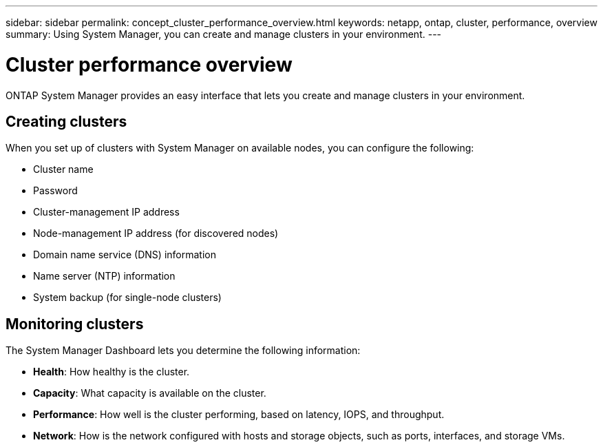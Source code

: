 ---
sidebar: sidebar
permalink: concept_cluster_performance_overview.html
keywords: netapp, ontap, cluster, performance, overview
summary: Using System Manager, you can create and manage clusters in your environment.
---

= Cluster performance overview
:toc: macro
:toclevels: 1
:hardbreaks:
:nofooter:
:icons: font
:linkattrs:
:imagesdir: ./media/

[.lead]
ONTAP System Manager provides an easy interface that lets you create and manage clusters in your environment.

== Creating clusters

When you set up of clusters with System Manager on available nodes, you can configure the following:

* Cluster name

* Password

* Cluster-management IP address

* Node-management IP address (for discovered nodes)

* Domain name service (DNS) information

* Name server (NTP) information

* System backup (for single-node clusters)

== Monitoring clusters

The System Manager Dashboard lets you determine the following information:

*  *Health*: How healthy is the cluster.
*  *Capacity*: What capacity is available on the cluster.
*  *Performance*: How well is the cluster performing, based on latency, IOPS, and throughput.
*  *Network*: How is the network configured with hosts and storage objects, such as ports, interfaces, and storage VMs.

